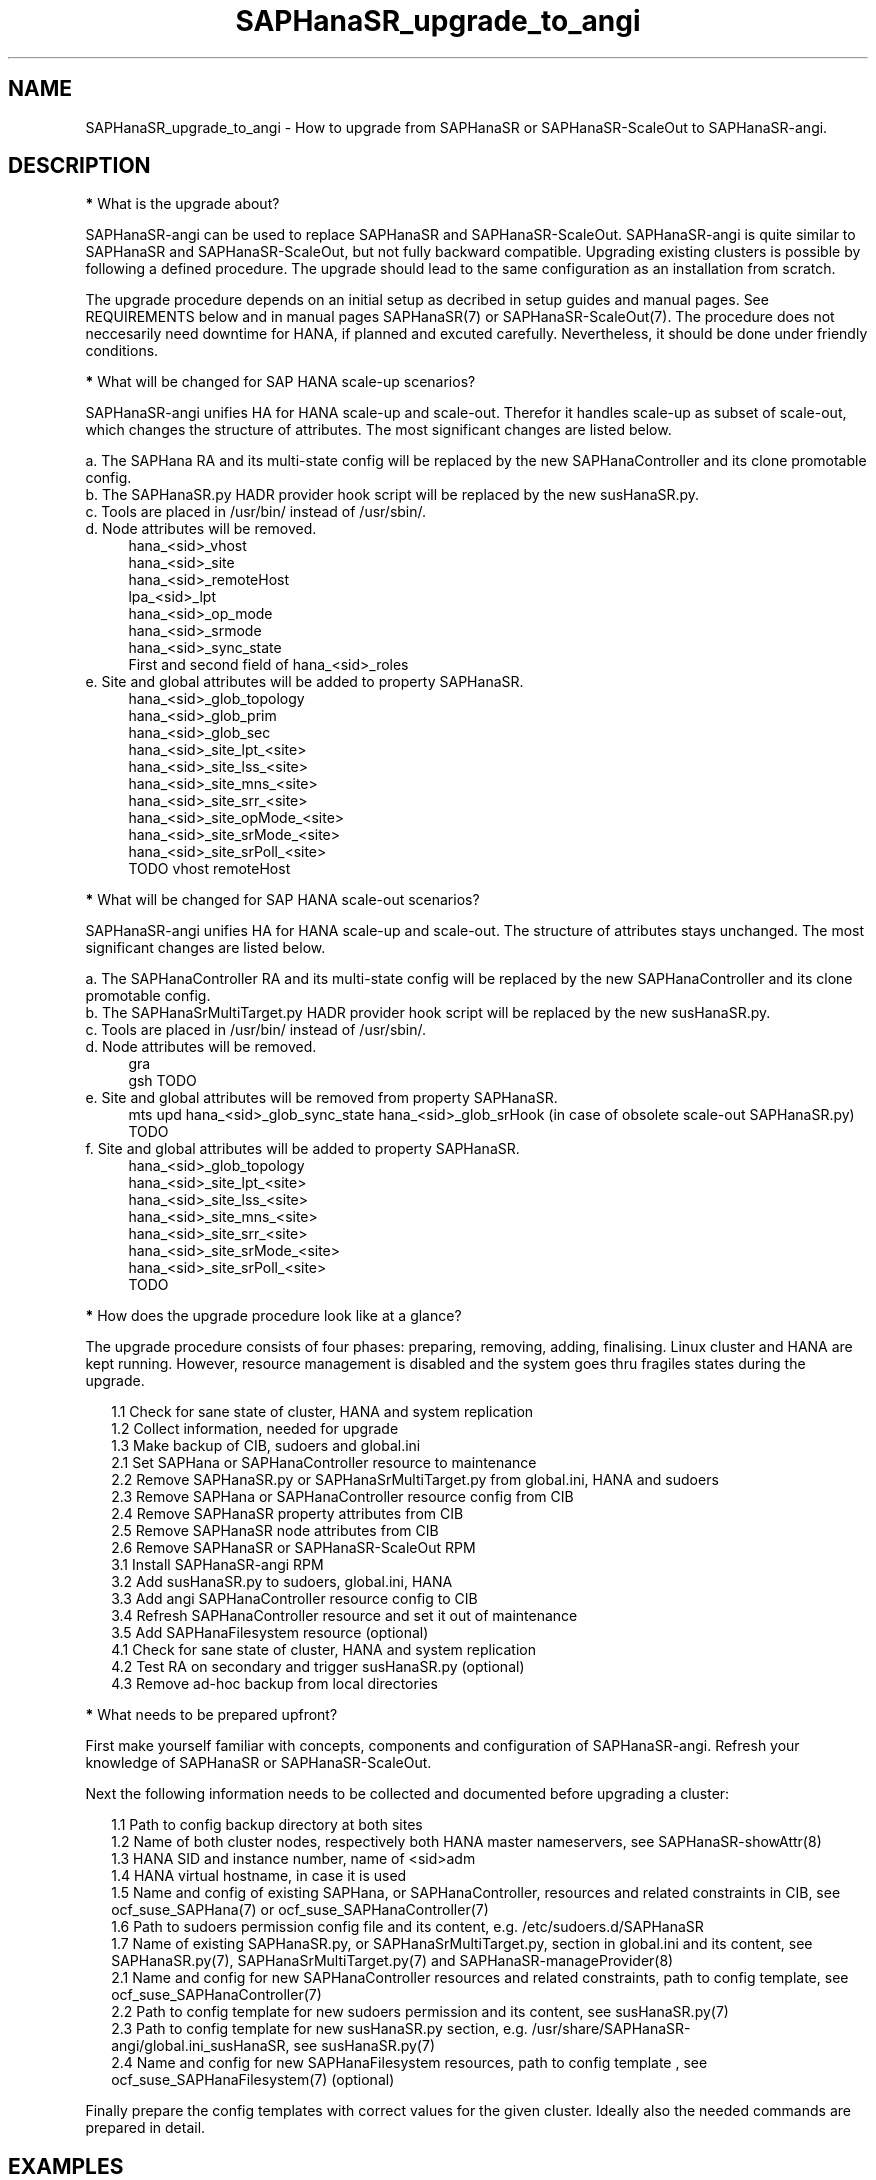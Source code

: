 .\" Version: 1.001 
.\"
.TH SAPHanaSR_upgrade_to_angi 7 "14 Feb 2024" "" "SAPHanaSR"
.\"
.SH NAME
SAPHanaSR_upgrade_to_angi \- How to upgrade from SAPHanaSR or SAPHanaSR-ScaleOut to SAPHanaSR-angi.
.PP
.\"
.SH DESCRIPTION
.PP
\fB*\fR What is the upgrade about?
.PP
SAPHanaSR-angi can be used to replace SAPHanaSR and SAPHanaSR-ScaleOut.
SAPHanaSR-angi is quite similar to SAPHanaSR and SAPHanaSR-ScaleOut, but not
fully backward compatible. Upgrading existing clusters is possible by following
a defined procedure. The upgrade should lead to the same configuration as an
installation from scratch.
.PP
The upgrade procedure depends on an initial setup as decribed in setup guides
and manual pages. See REQUIREMENTS below and in manual pages SAPHanaSR(7) or
SAPHanaSR-ScaleOut(7). The procedure does not neccesarily need downtime for
HANA, if planned and excuted carefully. Nevertheless, it should be done under
friendly conditions.
.PP
\fB*\fR What will be changed for SAP HANA scale-up scenarios?
.PP
SAPHanaSR-angi unifies HA for HANA scale-up and scale-out. Therefor it handles
scale-up as subset of scale-out, which changes the structure of attributes.
The most significant changes are listed below.
.PP
a. The SAPHana RA and its multi-state config will be replaced by the new
SAPHanaController and its clone promotable config.
.br
b. The SAPHanaSR.py HADR provider hook script will be replaced by the new
susHanaSR.py.
.br
c. Tools are placed in /usr/bin/ instead of /usr/sbin/.
.br
d. Node attributes will be removed.
.RS 4
hana_<sid>_vhost
.br
hana_<sid>_site
.br
hana_<sid>_remoteHost
.br
lpa_<sid>_lpt
.br
hana_<sid>_op_mode
.br
hana_<sid>_srmode
.br
hana_<sid>_sync_state
.br
First and second field of hana_<sid>_roles
.RE
.\" e. Site and global attributes will be removed from property SAPHanaSR
.\" .br
e. Site and global attributes will be added to property SAPHanaSR.
.RS 4
hana_<sid>_glob_topology
.br
hana_<sid>_glob_prim
.br
hana_<sid>_glob_sec
.br
hana_<sid>_site_lpt_<site>
.br
hana_<sid>_site_lss_<site>
.br
hana_<sid>_site_mns_<site>
.br
hana_<sid>_site_srr_<site>
.br
hana_<sid>_site_opMode_<site>
.br
hana_<sid>_site_srMode_<site>
.br
hana_<sid>_site_srPoll_<site>
.br
TODO vhost remoteHost
.RE
.PP
\fB*\fR What will be changed for SAP HANA scale-out scenarios?
.PP
SAPHanaSR-angi unifies HA for HANA scale-up and scale-out. The structure of
attributes stays unchanged. The most significant changes are listed below.
.PP
a. The SAPHanaController RA and its multi-state config will be replaced by the
new SAPHanaController and its clone promotable config.
.br
b. The SAPHanaSrMultiTarget.py HADR provider hook script will be replaced by
the new susHanaSR.py.
.br
c. Tools are placed in /usr/bin/ instead of /usr/sbin/.
.br
d. Node attributes will be removed.
.RS 4
gra
.br
gsh
TODO
.RE
e. Site and global attributes will be removed from property SAPHanaSR.
.RS 4
mts
upd
hana_<sid>_glob_sync_state
hana_<sid>_glob_srHook (in case of obsolete scale-out SAPHanaSR.py)
TODO
.RE
f. Site and global attributes will be added to property SAPHanaSR.
.RS 4
hana_<sid>_glob_topology
.br
hana_<sid>_site_lpt_<site>
.br
hana_<sid>_site_lss_<site>
.br
hana_<sid>_site_mns_<site>
.br
hana_<sid>_site_srr_<site>
.br
hana_<sid>_site_srMode_<site>
.br
hana_<sid>_site_srPoll_<site>
.br
TODO
.RE
.PP
\fB*\fR How does the upgrade procedure look like at a glance?
.PP
The upgrade procedure consists of four phases: preparing, removing, adding,
finalising. Linux cluster and HANA are kept running. However, resource
management is disabled and the system goes thru fragiles states during the
upgrade. 
.PP
.RS 2
1.1 Check for sane state of cluster, HANA and system replication
.br
1.2 Collect information, needed for upgrade
.br
1.3 Make backup of CIB, sudoers and global.ini
.br
2.1 Set SAPHana or SAPHanaController resource to maintenance
.br
2.2 Remove SAPHanaSR.py or SAPHanaSrMultiTarget.py from global.ini, HANA and sudoers
.br
2.3 Remove SAPHana or SAPHanaController resource config from CIB
.br
2.4 Remove SAPHanaSR property attributes from CIB
.br
2.5 Remove SAPHanaSR node attributes from CIB
.br
2.6 Remove SAPHanaSR or SAPHanaSR-ScaleOut RPM
.br
3.1 Install SAPHanaSR-angi RPM
.br
3.2 Add susHanaSR.py to sudoers, global.ini, HANA
.br
3.3 Add angi SAPHanaController resource config to CIB
.br
3.4 Refresh SAPHanaController resource and set it out of maintenance
.\" TODO set whole cluster maintenance and restart cluster, to cleanup CIB?
.br
3.5 Add SAPHanaFilesystem resource (optional)
.br
4.1 Check for sane state of cluster, HANA and system replication
.br
4.2 Test RA on secondary and trigger susHanaSR.py (optional)
.br
4.3 Remove ad-hoc backup from local directories
.RE
.PP
\fB*\fR What needs to be prepared upfront?
.PP
First make yourself familiar with concepts, components and configuration of
SAPHanaSR-angi. Refresh your knowledge of SAPHanaSR or SAPHanaSR-ScaleOut. 
.PP
Next the following information needs to be collected and documented before
upgrading a cluster:
.PP
.RS 2
1.1 Path to config backup directory at both sites
.br
1.2 Name of both cluster nodes, respectively both HANA master nameservers, see
SAPHanaSR-showAttr(8) 
.br
1.3 HANA SID and instance number, name of <sid>adm
.br
1.4 HANA virtual hostname, in case it is used
.br
1.5 Name and config of existing SAPHana, or SAPHanaController, resources and
related constraints in CIB, see ocf_suse_SAPHana(7) or
ocf_suse_SAPHanaController(7)
.br
1.6 Path to sudoers permission config file and its content, e.g. /etc/sudoers.d/SAPHanaSR
.br
1.7 Name of existing SAPHanaSR.py, or SAPHanaSrMultiTarget.py, section in
global.ini and its content, see SAPHanaSR.py(7), SAPHanaSrMultiTarget.py(7) and 
SAPHanaSR-manageProvider(8)
.br
2.1 Name and config for new SAPHanaController resources and related constraints, path to config template, see ocf_suse_SAPHanaController(7)
.br
2.2 Path to config template for new sudoers permission and its content, see
susHanaSR.py(7)
.br
2.3 Path to config template for new susHanaSR.py section, e.g. /usr/share/SAPHanaSR-angi/global.ini_susHanaSR, see susHanaSR.py(7) 
.br
2.4 Name and config for new SAPHanaFilesystem resources, path to config template
, see ocf_suse_SAPHanaFilesystem(7) (optional)
.RE
.PP
Finally prepare the config templates with correct values for the given cluster.
Ideally also the needed commands are prepared in detail.
.PP
.\"
.SH EXAMPLES
.PP
\fB*\fR Example for checking sane state of cluster, HANA and system replication.
.PP
This steps should be performed before doing anything with the cluster, and after
something has been done. Usually is done per Linux cluster. See also manual
pages SAPHanaSR_maintenance_examples(7), cs_show_saphanasr_status(8) and
section REQUIREMENTS below. For scale-out, SAPHanaSR-manageAttr(8) might be
helpful as well.
.PP
.RS 2
# cs_clusterstate -i
.br
# crm_mon -1r
.br
# crm configure show | grep cli-
.br
# SAPHanaSR-showAttr
.br
# cs_clusterstate -i
.RE
.PP
\fB*\fR Example for showing SID and instance number of SAP HANA.
.PP
The installed SAP HANA instance is shown (should be only one) with its SID and
instance number. For systemd-enabled HANA the same info can be fetched from
systemd. Needs to be done at least once per Linux cluster. See also manual page
SAPHanaSR_basic_cluster(7).
.PP
.RS 2
# /usr/sap/hostctrl/exe/saphostctrl -function ListInstances
.br
# systemd-cgls -u SAP.slice
.RE
.PP
\fB*\fR Example for collecting information on SAPHana resource config.
.PP
The names for SAPHana primitive and multi-state resource are determined, as
well as for related oder and (co-)location constraints. The SAPHana primitive
configuration is shown. Might be useful to see if there is anything special.
Needs to be done once per Linux cluster.
.PP
.RS 2
# crm_mon -1r
.br
# crm configure show |\\
.br
  grep -e "[primitive|master|order|location].*SAPHana_"
.br
# crm configure show rsc_SAPHana_HA1_HDB00
.RE
.PP
\fB*\fR Example for making a backup of CIB, sudo config and global.ini.
.PP
SID is HA1, sudo config is /etc/sudoers.d/SAPHanaSR.
.PP
.RS 2
# export BAKDIR=SAPHanaSR.$(date +%s)
.br
# mkdir ~/$BAKDIR
.br
# cp -a /hana/shared/HA1/global/hdb/custom/config/global.ini ~/$BAKDIR/
.br
# cp -a /etc/sudoers.d/SAPHanaSR ~/$BAKDIR/SAPHanaSR.sudo
.br
# crm configure show >~/$BAKDIR/crm_configure.txt
.br
# ls -l ~/$BAKDIR/*
.RE
.PP
\fB*\fR Example for removing SAPHana resource config from CIB.
.PP
First the CIB is written to file for backup.
Next the cluster is told to not stop orphaned resources and the SAPHana
multi-state resource is set into maintenance. Next the order and colocation
constraints are removed, the SAPHana multi-state resource is removed and the
orphaned primitive is refreshed. Then the cluster is told to stop orphaned
resources. Finally the resulting cluster state is shown. 
Of course also the CIB should be checked to see if the removal was successful.
Needs to be done once per Linux cluster. SID is HA1, Instance Number is 00.
The resource names have been determined as shown in the example above.
example above.
.PP
.RS 2
# crm configure show > cib.SAPHanaSR-backup
.br
# echo "property cib-bootstrap-options: stop-orphan-resources=false"|\\
  crm configure load update -
.br
# crm resource maintenance msl_SAPHana_HA1_HDB00 on
.br
# cibadmin --delete --xpath \\
.br
  "//rsc_order[@id='ord_SAPHana_HA1_HDB00']"
.br
# cibadmin --delete --xpath \\
.br
  "//rsc_colocation[@id='col_saphana_ip_HA1_HDB00']"
.br
# cibadmin --delete --xpath \\
.br
  "//master[@id='msl_SAPHana_HA1_HDB00']"
.br
# crm resource refresh rsc_SAPHana_HA1_HDB00
.br
# echo "property cib-bootstrap-options: stop-orphan-resources=true"|\\
  crm configure load update -
.br
# crm_mon -1r
.RE
.PP
\fB*\fR Example for removing all reboot-safe node attributes from CIB.
.PP
All reboot-safe node attributes will be removed. Needed attributes are expected 
to be re-added by the RAs later.
Of course the CIB should be checked to see if the removal was successful.
Needs to be done for both nodes, or both master nameservers.
Node is node1.
See also crm_attribute(8).
.PP
.RS 2
# crm configure show node1
.br
# crm configure show node1 | tr " " "\\n" |\\
.br
  awk -F "=" 'NR>5 {print $1}' | while read; do \\
.br
  crm_attribute --node node1 --name $REPLY --delete; done
.RE
.PP
\fB*\fR Example for removing non-reboot-safe node attribute from CIB, scale-up.
.PP
The attribute hana_<sid>_sync_state will be removed.
Of course the CIB should be checked to see if the removal was successful.
Needs to be done for both nodes. Scale-up only.
Node is node1, SID is HA1.
See also crm_attribute(8).
.PP
.RS 2
# crm_attribute --node node1 --name hana_ha1_sync_state \\
.br
  --lifetime reboot --query
.br
# crm_attribute --node node1 --name hana_ha1_sync_state \\
.br
  --lifetime reboot --delete
.RE
.PP
\fB*\fR Example for removing all SAPHanaSR property attributes from CIB, scale-out.
.PP
All attributes of porperty SAPHanaSR will be removed. Needed attributes are
expected to be re-added by the RAs later. The attribute for srHook will be
added by the susHanaSR.py HADR provider script and might be missing until the
HANA system replication status changes.
Of course the CIB should be checked to see if the removal was successful.
Needs to be done once per Linux cluster. Scale-out only.
See also SAPHanaSR-showAttr(8) and SAPHanaSR.py(7) or SAPHanaSrMultiTarget.py(7)
respectively.
.PP
.RS 2
# crm configure show SAPHanaSR
.br
# crm configure show SAPHanaSR |\\
.br
  awk -F"=" '$1~/hana_/ {print $1}' | while read; do \\
.br
  crm_attribute --delete --type crm_config --name $REPLY; done
.RE
.PP
\fB*\fR Example for removing the SAPHanaSR.py hook script from global.ini and HANA.
.PP
The global.ini is copied for backup. Next the exact name (upper/lower case) of
the section is determined from global.ini. Then the currenct HADR provider
section is shown. If the section is identical with the shipped template, it can
be removed easily from the configuration. Finally the HADR provider hook script 
is removed from running HANA. Needs to be done for each HANA site.
SID is HA1, case sensitive HADR provider name is SAPHanaSR. The example is given
for scale-up SAPHanaSR.py, for scale-out SAPHanaSrMultiTarget.py might be
removed instead. See manual page SAPHanaSR.py(7) or SAPHanaSrMultiTarget.py(7)
for details on checking the hook script integration.
.PP
.RS 2
# su - ha1adm
.br
~> cdcoc
.br
~> cp global.ini global.ini.SAPHanaSR-backup
.br
~> grep -i ha_dr_provider_saphanasr global.ini
.br
~> /usr/bin/SAPHanaSR-manageProvider --sid=HA1 --show \\
.br
  --provider=SAPHanaSR
.br
~> /usr/bin/SAPHanaSR-manageProvider --sid=HA1 --reconfigure \\
.br
  --remove /usr/share/SAPHanaSR/samples/global.ini
.br
~> hdbnsutil -reloadHADRProviders
.RE
.PP
\fB*\fR Example for removing the SAPHanaSR.py hook script from sudoers. 
.PP
Needs to be done on each node. The example is given for scale-up SAPHanaSR.py,
for scale-out SAPHanaSrMultiTarget.py might be removed instead.
See manual page SAPHanaSR.py(7) for details on checking the hook script
integration.
.PP
.RS 2
# cp $SUDOER "$SUDOER".angi-bak
.br
# grep -v "$sidadm.*ALL..NOPASSWD.*crm_attribute.*$sid" \\
.br
  "$SUDOER".angi-bak >$SUDOER
.RE
.PP
\fB*\fR Example for removing the SAPHanaSR package.
.PP
The package SAPHanaSR is removed from all cluster nodes. Related packages
defined by patterns and dependencies are not touched. Needs to be done once per
Linux cluster. The example is given for scale-up SAPHanaSR, for scale-out
SAPHanaSR-ScaleOut might be removed instead.
.PP
.RS 2
# crm cluster run "rpm -e --nodeps SAPHanaSR"
.RE
.PP
\fB*\fR Example for installing the SAPHanaSR-angi package.
.PP
The package SAPHanaSR is installed on all cluster nodes. All nodes are checked
for the package. Needs to be done once per Linux cluster.
.PP
.RS 2
# crm cluster run \\
.br
  "zypper --non-interactive in -l -f -y SAPHanaSR-angi"
.br
# crm cluster run \\
.br
  "hostname; rpm -q SAPHanaSR-angi --queryformat %{NAME}"
.RE
.PP
\fB*\fR Example for adding susHanaSR.py to sudoers.
.PP
Needs to be done on each node.
See manual page susHanaSR.py(7) and SAPHanaSR-hookHelper(8).
.PP
\fB*\fR Example for adding susHanaSR.py to global.ini and HANA.
.PP
Needs to be done for each HANA site.
See manual page susHanaSR.py(7) and SAPHanaSR-manageProvider(8).
.PP
\fB*\fR Example for adding angi SAPHanaController resource config to CIB.
.PP
Needs to be done once per Linux cluster.
See manual page ocf_suse_SAPHanaController(7), SAPHanaSR_basic_cluster(7) and
SUSE setup guides.
.PP
\fB*\fR Example for setting SAPHanaController resource out of maintenance.
.PP
First the SAPHanaController multi-state resource is refreshed, then it is set
out of maintenance. Name of the resource is mst_SAPHanaController_HA1_HDB00.
Of course status of cluster, HANA and system replication needs to be checked
before and after this action, see example above. Needs to be done once per
Linux cluster. See also manual page SAPHanaSR_maintenance_examples(7).
.br
Note: The srHook status for HANA secondary site migh be empty.
.PP
.RS 2
# crm resource refresh mst_SAPHanaController_HA1_HDB00
.br
# crm resource maintenance mst_SAPHanaController_HA1_HDB00 off
.RE
.PP
\fB*\fR Example for testing RA on secondary site and trigger susHanaSR.py.
.PP
This step is optional.
The secondary node is determined from SAPHanaSR-showAttr. On that node, the
hdbnameserver is killed. The cluster will recover the secondary HANA and set
the CIB attribute srHook.
Of course status of cluster, HANA and system replication needs to be checked.
.PP
.RS 2
# SECNOD=$(SAPHanaSR-showAttr --format script |\\
.br
  awk -F"/" '$1=="0 Host"&&$3=="score=\\"100\\"" {print $2}')
.br
# echo $SECNOD
.br
# ssh root@$SECNOD "hostname; killall -9 hdbnameserver"
.RE
.PP
.\"
.SH FILES
.TP
/etc/sudoers.d/SAPHanaSR
recommended place for sudo permissions of HADR provider hook scripts
.TP
/usr/bin/
path to tools
.TP
/hana/shared/$SID/global/hdb/custom/config/global.ini
on-disk representation of HANA global system configuration
.TP
/usr/share/SAPHanaSR/samples/global.ini
template for classical scale-up SAPHanaSR.py entry in global.ini
.TP
/usr/share/SAPHanaSR-ScalOut/samples/global.ini
template for classical scale-out SAPHanaSrMultiTarget.py entry in global.ini
.TP
/usr/share/SAPHanaSR-angi/samples/global.ini_susHanaSR
template for susHanaSR.py entry in global.ini
.TP
/usr/share/SAPHanaSR-angi/samples/SAPHanaSR-upgrade-to-angi-demo
unsupported script for demonstrating the procedure on a test cluster
.PP
.\"
.SH REQUIREMENTS
.PP
* OS, Linux cluster and HANA are matching requirements for SAPHanaSR, or
SAPHanaSR-ScaleOut respectively, and SAPHanaSR-angi.
.br
* The resource configuration matches a documented setup. Even if the general
upgrade procedure is expected to work for customised configuration, details
might need special treatment.
.br
* The whole upgrade procedure is tested carefully and documented in detail
before being applied on production.
.br
* Linux cluster, HANA and system replication are in sane state before the
upgrade. All cluster nodes are online.
.br
* The HANA database is idle during the upgrade. No other changes on OS, cluster,
database or infrastructure are done in parallel to the upgrade.
.br
* Linux cluster, HANA and system replication are checked and in sane state
before set back into production.
.PP
.\"
.SH BUGS
.br
In case of any problem, please use your favourite SAP support process to open a request for the component BC-OP-LNX-SUSE. Please report any other feedback and suggestions to feedback@suse.com.
.PP
.\"
.SH SEE ALSO
.br
\fBSAPHanaSR-angi\fP(7) , \fBSAPHanaSR\fP(7) , \fBSAPHanaSR-ScaleOut\fP(7) ,
\fBocf_suse_SAPHana\fP(7) , \fBocf_suse_SAPHanaController\fP(7) ,
\fBSAPHanaSR.py\fP(7) , \fBSAPHanaSrMultiTarget.py\fP(7) ,
\fBsusHanaSR.py\fP(7) , \fBSAPHanaSR-upgrade-to-angi-demo\fP(8) ,
\fBSAPHanaSR_maintenance_examples\fP(7) , \fBSAPHanaSR-showAttr\fP(8) ,
\fBcrm\fP(8) , \fBcrm_mon\fP(8) , \fBcrm_attribute\fP(8) , \fBcibadmin\fP(8) , 
.br
https://documentation.suse.com/sbp/sap/ ,
.br
https://www.suse.com/c/tag/towardszerodowntime/
.PP
.\"
.SH AUTHORS
.br
A.Briel, F.Herschel, L.Pinne.
.PP
.\"
.SH COPYRIGHT
.br
(c) 2024 SUSE LLC
.br
This maintenance examples are coming with ABSOLUTELY NO WARRANTY.
.br
For details see the GNU General Public License at
http://www.gnu.org/licenses/gpl.html
.\"

